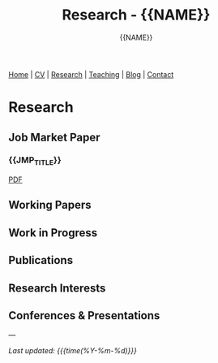 #+TITLE: Research - {{NAME}}
#+AUTHOR: {{NAME}}
#+OPTIONS: toc:nil num:nil html-style:nil
#+HTML_HEAD: <link rel="stylesheet" type="text/css" href="static/css/site.css" />
#+HTML_HEAD: <script src="https://polyfill.io/v3/polyfill.min.js?features=es6"></script>
#+HTML_HEAD: <script id="MathJax-script" async src="https://cdn.jsdelivr.net/npm/mathjax@3/es5/tex-mml-chtml.js"></script>

#+BEGIN_EXPORT html
<nav class="top-nav">
  <a href="index.html">Home</a> |
  <a href="cv.html">CV</a> |
  <a href="research.html">Research</a> |
  <a href="teaching.html">Teaching</a> |
  <a href="posts.html">Blog</a> |
  <a href="contact.html">Contact</a>
</nav>
#+END_EXPORT

* Research

** Job Market Paper

*** {{JMP_TITLE}}

#+BEGIN_EXPORT html
<div class="paper-links">
  <a href="static/{{JMP_PDF}}" class="pdf-link">PDF</a>
</div>
#+END_EXPORT

** Working Papers

** Work in Progress

** Publications

** Research Interests

** Conferences & Presentations

---

/Last updated: {{{time(%Y-%m-%d)}}}/
